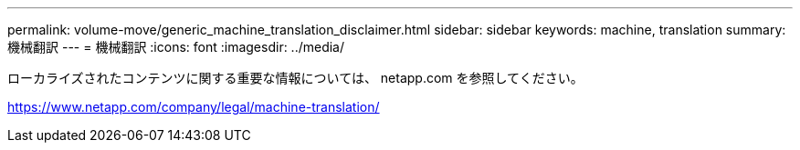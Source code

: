 ---
permalink: volume-move/generic_machine_translation_disclaimer.html 
sidebar: sidebar 
keywords: machine, translation 
summary: 機械翻訳 
---
= 機械翻訳
:icons: font
:imagesdir: ../media/


ローカライズされたコンテンツに関する重要な情報については、 netapp.com を参照してください。

https://www.netapp.com/company/legal/machine-translation/[]

